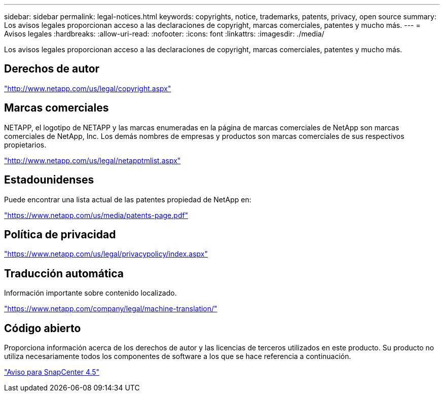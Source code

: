 ---
sidebar: sidebar 
permalink: legal-notices.html 
keywords: copyrights, notice, trademarks, patents, privacy, open source 
summary: Los avisos legales proporcionan acceso a las declaraciones de copyright, marcas comerciales, patentes y mucho más. 
---
= Avisos legales
:hardbreaks:
:allow-uri-read: 
:nofooter: 
:icons: font
:linkattrs: 
:imagesdir: ./media/


Los avisos legales proporcionan acceso a las declaraciones de copyright, marcas comerciales, patentes y mucho más.



== Derechos de autor

http://www.netapp.com/us/legal/copyright.aspx["http://www.netapp.com/us/legal/copyright.aspx"]



== Marcas comerciales

NETAPP, el logotipo de NETAPP y las marcas enumeradas en la página de marcas comerciales de NetApp son marcas comerciales de NetApp, Inc. Los demás nombres de empresas y productos son marcas comerciales de sus respectivos propietarios.

http://www.netapp.com/us/legal/netapptmlist.aspx["http://www.netapp.com/us/legal/netapptmlist.aspx"]



== Estadounidenses

Puede encontrar una lista actual de las patentes propiedad de NetApp en:

https://www.netapp.com/us/media/patents-page.pdf["https://www.netapp.com/us/media/patents-page.pdf"]



== Política de privacidad

https://www.netapp.com/us/legal/privacypolicy/index.aspx["https://www.netapp.com/us/legal/privacypolicy/index.aspx"]



== Traducción automática

Información importante sobre contenido localizado.

https://www.netapp.com/company/legal/machine-translation/["https://www.netapp.com/company/legal/machine-translation/"]



== Código abierto

Proporciona información acerca de los derechos de autor y las licencias de terceros utilizados en este producto. Su producto no utiliza necesariamente todos los componentes de software a los que se hace referencia a continuación.

https://library.netapp.com/ecm/ecm_download_file/ECMLP2877145["Aviso para SnapCenter 4.5"^]
